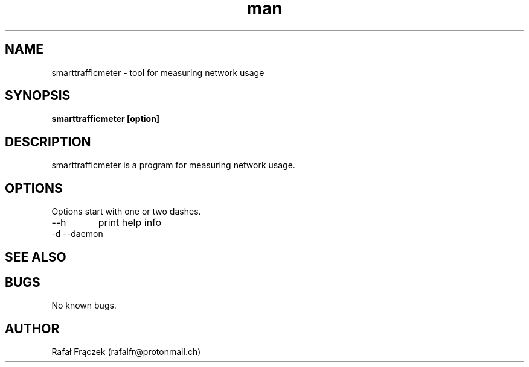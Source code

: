 .\" Manpage for smarttrafficmeter.
.\" Contact rafalfr@protonmail.ch to correct errors or typos.
.TH man 8 "06 May 2010" "1.0" "smarttrafficmeter man page"
.SH NAME
smarttrafficmeter \- tool for measuring network usage
.SH SYNOPSIS
.B smarttrafficmeter [option]

.SH DESCRIPTION
smarttrafficmeter is a program for measuring network usage.
.SH OPTIONS
Options start with one or two dashes.
.IP --h
print help info
.IP "-d --daemon" run the program as a daemon
.SH SEE ALSO

.SH BUGS
No known bugs.
.SH AUTHOR
Rafał Frączek (rafalfr@protonmail.ch) 
